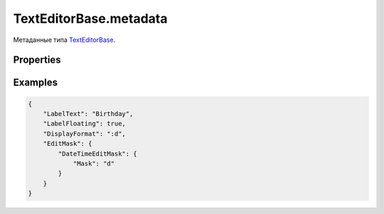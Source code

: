 TextEditorBase.metadata
=======================

Метаданные типа `TextEditorBase <../>`__.

Properties
----------

.. list-table::
   :header-rows: 1

   * - Name
     - Type
     - Default
     - Description
   * - ``LabelText``
     - ``String``
     - Текст метки
   * - ``LabelFloating``
     - ``Boolean``
     - ``false``
     - Является ли метка плавающей
   * - ``DisplayFormat``
     - ``String``
     - Формат отображения значения
   * - ``EditMask``
     - `EditMask </docs/API/Core/EditMask/>`__
     - Маска ввода значения


Examples
--------

.. code:: json

    {
        "LabelText": "Birthday",
        "LabelFloating": true,
        "DisplayFormat": ":d",
        "EditMask": {
            "DateTimeEditMask": {
                "Mask": "d"
            }
        }
    }
